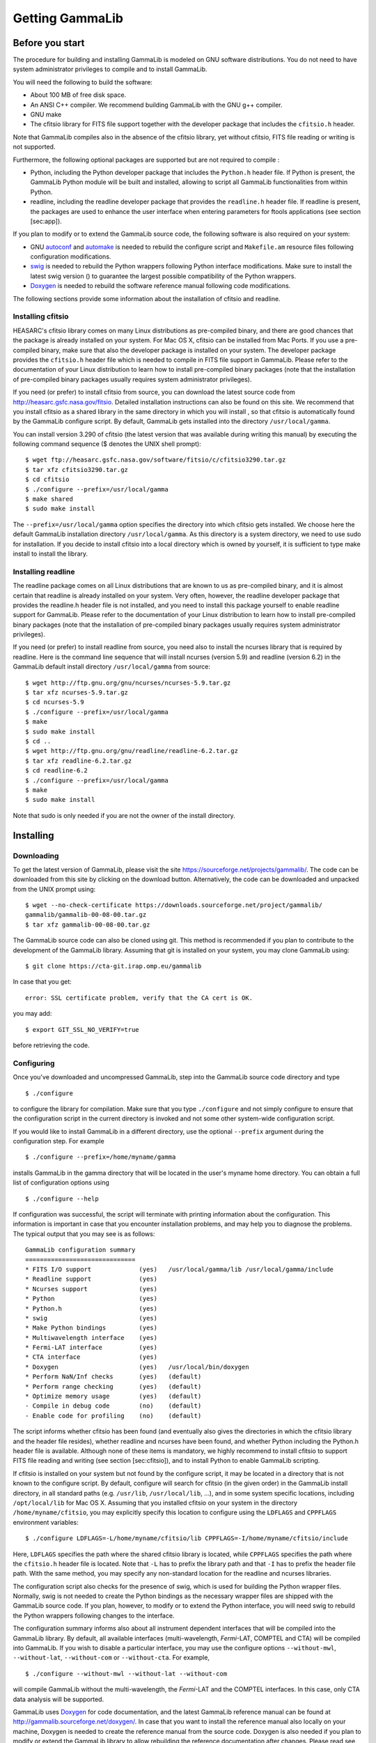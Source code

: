 Getting GammaLib================Before you start----------------The procedure for building and installing GammaLib is modeled on GNU softwaredistributions. You do not need to have system administrator privilegesto compile and to install GammaLib.You will need the following to build the software:-  About 100 MB of free disk space.-  An ANSI C++ compiler. We recommend building GammaLib with the GNU g++   compiler.-  GNU make-  The cfitsio library for FITS file support together with the developer   package that includes the ``cfitsio.h`` header.Note that GammaLib compiles also in the absence of the cfitsio library, yetwithout cfitsio, FITS file reading or writing is not supported.Furthermore, the following optional packages are supported but are notrequired to compile :-  Python, including the Python developer package that includes the   ``Python.h`` header file. If Python is present, the GammaLib Python module will   be built and installed, allowing to script all GammaLib functionalities from   within Python.-  readline, including the readline developer package that provides the   ``readline.h`` header file. If readline is present, the packages are used   to enhance the user interface when entering parameters for ftools   applications (see section [sec:app]).If you plan to modify or to extend the GammaLib source code, the followingsoftware is also required on your system:-  GNU `autoconf <http://www.gnu.org/software/autoconf/>`_ and `automake   <http://www.gnu.org/software/automake/>`_ is needed to rebuild the   configure script and ``Makefile.am`` resource files following   configuration modifications.-  `swig <http://www.swig.org/>`_ is needed to rebuild the Python wrappers   following Python interface modifications. Make sure to install the   latest swig version () to guarantee the largest possible   compatibility of the Python wrappers.-  `Doxygen <http://www.doxygen.org/>`_ is needed to rebuild the software   reference manual following code modifications.The following sections provide some information about the installationof cfitsio and readline... _sec_cfitsio:Installing cfitsio~~~~~~~~~~~~~~~~~~HEASARC's cfitsio library comes on many Linux distributions aspre-compiled binary, and there are good chances that the package isalready installed on your system. For Mac OS X, cfitsio can be installedfrom Mac Ports. If you use a pre-compiled binary, make sure that alsothe developer package is installed on your system. The developer packageprovides the ``cfitsio.h`` header file which is needed to compile in FITSfile support in GammaLib. Please refer to the documentation of your Linuxdistribution to learn how to install pre-compiled binary packages (notethat the installation of pre-compiled binary packages usually requiressystem administrator privileges).If you need (or prefer) to install cfitsio from source, you can downloadthe latest source code from http://heasarc.gsfc.nasa.gov/fitsio.Detailed installation instructions can also be found on this site. Werecommend that you install cfitsio as a shared library in the samedirectory in which you will install , so that cfitsio is automaticallyfound by the GammaLib configure script. By default, GammaLib gets installedinto the directory ``/usr/local/gamma``.You can install version 3.290 of cfitsio (the latest version that wasavailable during writing this manual) by executing the following commandsequence ($ denotes the UNIX shell prompt)::    $ wget ftp://heasarc.gsfc.nasa.gov/software/fitsio/c/cfitsio3290.tar.gz    $ tar xfz cfitsio3290.tar.gz    $ cd cfitsio    $ ./configure --prefix=/usr/local/gamma    $ make shared    $ sudo make installThe ``--prefix=/usr/local/gamma`` option specifies the directory into whichcfitsio gets installed. We choose here the default GammaLib installationdirectory ``/usr/local/gamma``. As this directory is a system directory, weneed to use sudo for installation. If you decide to install cfitsio intoa local directory which is owned by yourself, it is sufficient to typemake install to install the library.Installing readline~~~~~~~~~~~~~~~~~~~The readline package comes on all Linux distributions that are known tous as pre-compiled binary, and it is almost certain that readline is alreadyinstalled on your system. Very often, however, the readline developer packagethat provides the readline.h header file is not installed, and you need toinstall this package yourself to enable readline support for GammaLib. Pleaserefer to the documentation of your Linux distribution to learn how toinstall pre-compiled binary packages (note that the installation ofpre-compiled binary packages usually requires system administratorprivileges).If you need (or prefer) to install readline from source, you need alsoto install the ncurses library that is required by readline. Here is thecommand line sequence that will install ncurses (version 5.9) andreadline (version 6.2) in the GammaLib default install directory``/usr/local/gamma`` from source::    $ wget http://ftp.gnu.org/gnu/ncurses/ncurses-5.9.tar.gz    $ tar xfz ncurses-5.9.tar.gz    $ cd ncurses-5.9    $ ./configure --prefix=/usr/local/gamma    $ make    $ sudo make install    $ cd ..    $ wget http://ftp.gnu.org/gnu/readline/readline-6.2.tar.gz    $ tar xfz readline-6.2.tar.gz    $ cd readline-6.2    $ ./configure --prefix=/usr/local/gamma    $ make    $ sudo make installNote that sudo is only needed if you are not the owner of the installdirectory.Installing----------Downloading~~~~~~~~~~~To get the latest version of GammaLib, please visit the sitehttps://sourceforge.net/projects/gammalib/. The code can be downloadedfrom this site by clicking on the download button. Alternatively, thecode can be downloaded and unpacked from the UNIX prompt using::    $ wget --no-check-certificate https://downloads.sourceforge.net/project/gammalib/    gammalib/gammalib-00-08-00.tar.gz    $ tar xfz gammalib-00-08-00.tar.gzThe GammaLib source code can also be cloned using git. This method isrecommended if you plan to contribute to the development of the GammaLiblibrary. Assuming that git is installed on your system, you may cloneGammaLib using::    $ git clone https://cta-git.irap.omp.eu/gammalibIn case that you get::    error: SSL certificate problem, verify that the CA cert is OK.you may add::    $ export GIT_SSL_NO_VERIFY=truebefore retrieving the code... _sec_configure:Configuring~~~~~~~~~~~Once you've downloaded and uncompressed GammaLib, step into the GammaLibsource code directory and type ::    $ ./configureto configure the library for compilation. Make sure that you type``./configure`` and not simply configure to ensure that the configurationscript in the current directory is invoked and not some othersystem-wide configuration script.If you would like to install GammaLib in a different directory, use the optional``--prefix`` argument during the configuration step. For example ::    $ ./configure --prefix=/home/myname/gammainstalls GammaLib in the gamma directory that will be located in the user'smyname home directory. You can obtain a full list of configurationoptions using ::    $ ./configure --helpIf configuration was successful, the script will terminate with printinginformation about the configuration. This information is important incase that you encounter installation problems, and may help you todiagnose the problems. The typical output that you may see is asfollows::      GammaLib configuration summary      ==============================      * FITS I/O support             (yes)   /usr/local/gamma/lib /usr/local/gamma/include      * Readline support             (yes)          * Ncurses support              (yes)         * Python                       (yes)      * Python.h                     (yes)      * swig                         (yes)      * Make Python bindings         (yes)      * Multiwavelength interface    (yes)      * Fermi-LAT interface          (yes)      * CTA interface                (yes)      * Doxygen                      (yes)   /usr/local/bin/doxygen      * Perform NaN/Inf checks       (yes)   (default)      * Perform range checking       (yes)   (default)      * Optimize memory usage        (yes)   (default)      - Compile in debug code        (no)    (default)      - Enable code for profiling    (no)    (default)The script informs whether cfitsio has been found (and eventually alsogives the directories in which the cfitsio library and the header fileresides), whether readline and ncurses have been found, and whetherPython including the Python.h header file is available. Although none ofthese items is mandatory, we highly recommend to install cfitsio tosupport FITS file reading and writing (see section [sec:cfitsio]), andto install Python to enable GammaLib scripting.If cfitsio is installed on your system but not found by the configurescript, it may be located in a directory that is not known to theconfigure script. By default, configure will search for cfitsio (in thegiven order) in the GammaLib install directory, in all standard paths (e.g.``/usr/lib``, ``/usr/local/lib``, ...), and in some system specific locations,including ``/opt/local/lib`` for Mac OS X. Assuming that you installedcfitsio on your system in the directory ``/home/myname/cfitsio``, you mayexplicitly specify this location to configure using the ``LDFLAGS`` and``CPPFLAGS`` environment variables::    $ ./configure LDFLAGS=-L/home/myname/cfitsio/lib CPPFLAGS=-I/home/myname/cfitsio/includeHere, ``LDFLAGS`` specifies the path where the shared cfitsio library islocated, while ``CPPFLAGS`` specifies the path where the ``cfitsio.h`` headerfile is located. Note that ``-L`` has to prefix the library path and that ``-I``has to prefix the header file path. With the same method, you mayspecify any non-standard location for the readline and ncurseslibraries.The configuration script also checks for the presence of swig, which isused for building the Python wrapper files. Normally, swig is not neededto create the Python bindings as the necessary wrapper files are shippedwith the GammaLib source code. If you plan, however, to modify or to extend thePython interface, you will need swig to rebuild the Python wrappersfollowing changes to the interface.The configuration summary informs also about all instrument dependentinterfaces that will be compiled into the GammaLib library. By default, allavailable interfaces (multi-wavelength, *Fermi*-LAT, COMPTEL and CTA) will becompiled into GammaLib. If you wish to disable a particular interface, you mayuse the configure options ``--without-mwl``, ``--without-lat``, ``--without-com`` or ``--without-cta``.For example, ::    $ ./configure --without-mwl --without-lat --without-comwill compile GammaLib without the multi-wavelength, the *Fermi*-LAT and the COMPTEL interfaces. In this case, only CTA data analysis will be supported.GammaLib uses `Doxygen <http://www.doxygen.org/>`_ for code documentation, and the latest GammaLib reference manual can be found athttp://gammalib.sourceforge.net/doxygen/. In case that you want toinstall the reference manual also locally on your machine, Doxygen isneeded to create the reference manual from the source code. Doxygen isalso needed if you plan to modify or extend the GammaLib library to allowrebuilding the reference documentation after changes. Please read seesection [sec:doxygen] to learn how to build and to install the referencemanual locally.Finally, there exist a number of options that define how exactly GammaLibwill be compiled.By default, GammaLib makes use of OpenMP for multi-core processing. If you want to disable the multi-core processing, you may specify the ``--disable-openmp`` option during configuration.Several methods are able to detect invalid floating point values (either``NaN`` or ``Inf``), and by default, these checks will be compiled in thelibrary to track numerical problems. If you want to disable thesechecks, you may specify the ``--disable-nan-check`` option duringconfiguration.Range checking is performed by default on all indices that are providedto methods or operators (such as vector or matrix element indices, skypixels, event indices, etc.), at the expense of a small speed penaltythat arises from these verifications. You may disable these rangecheckings by specifying the ``--disable-range-check`` option duringconfiguration.In a few places there exists a trade-off between speed and memoryrequirements, and a choice has to be made whether faster execution orsmaller memory allocation should be preferred. By default, smallermemory allocation is preferred by GammaLib, but if you are not concerned aboutmemory allocation you may specify the ``--disable-small-memory`` optionduring configuration to speed up the code.If you develop code for GammaLib you may be interested in adding some specialdebugging code, and this debugging code can be compiled in the libraryby specifying the ``--enable-debug`` option during configuration. By default,no debugging code will be added to GammaLib.Another developer option concerns profiling, which may be of interest tooptimize the execution time of your code. If you would like to addprofiling information to the code (which will be at the expense ofexecution time), you may specify the ``--enable-profiling`` option duringconfiguration, which adds the ``-pg`` flags to the compiler. By default,profiling is disabled for GammaLib.Mac OS X options^^^^^^^^^^^^^^^^The Mac OS X environment is special in that it supports different CPUarchitectures (intel, ppc) and different addressing schemes (32-bit and64-bit). To cope with different system versions and architectures, youcan build a universal binary by using the option ::    $ ./configure --enable-universalsdk[=PATH]The optional argument ``PATH`` specifies which OSX SDK should be used toperform the build. By default, the SDK ``/Developer/SDKs/MacOSX.10.4u.sdk``is used. If you want to build a universal binary on Mac OS X 10.5 orhigher, and in particular if you build 64-bit code, you have to specify``--enable-universalsdk=/``.A second option (which is only valid in combination with the``--enable-universalsdk``) allows to specify the kind of universal build thatshould be created::    $ ./configure --enable-universalsdk[=PATH] --with-univeral-archs=VALUEPossible options for ``VALUE`` are: ``32-bit``, ``3-way``, ``intel``, or ``all``. Bydefault, a 32-bit build will be made.These options are in particular needed if your Python architecturediffers from the default architecture of your system. To examine thePython architecture you may type::    $ file `which python`which will return the architectures that are compiled in the Pythonexecutable::      i386     32-bit intel      ppc      32-bit powerpc      ppc64    64-bit powerpc      x86_64   64-bit intelIf Python is 32-bit (``ppc``, ``i386``) but the compiler produces by default64-bit code (``ppc64``, ``x86_64``), the Python module will not work. Using ::    $ ./configure --enable-universalsdk=/will force a universal 32-bit build which creates code for ``ppc`` and ``i386``architectures. If on the other hand Python is 64-bit (``ppc64``, ``x86_64``)but the compiler produces by default 32-bit code (``ppc``, ``i386``), the option ::    $ ./configure --enable-universalsdk=/ --with-univeral-archs=3-waywill generate a universal build which contains 32-bit and 64-bit code.Building~~~~~~~~Once configured you can build GammaLib by typing ::    $ makeThis compiles all GammaLib code, including the Python wrappers, and builds thedynamic library and Python module.GammaLib building can profit from multi-processor or multi-core machines byperforming parallel compilation of source code within the modules. Youcan enable this feature by typing ::    $ make -j<n>where ``<n>`` is a number that should be twice the number of cores orprocessors that are available on your machine.In case that you rebuild GammaLib after changing the configuration, we recommendto clean the directory from any former build by typing ::    $ make cleanprior to make. This will remove all existing object and library filesfrom the source code directory, allowing for a fresh clean build of thelibrary.Testing~~~~~~~GammaLib comes with an extensive unit test that allows to validate the libraryprior to installation. **We highly recommend to run this unit testbefore installing the library (see section [sec:install]).**To run the unit test type::    $ make checkThis will start a test of all GammaLib modules by using dedicated executableswhich will print some progress and success information into theterminal. After completion of all tests (and assuming that allinstrument dependent modules are enabled), you should see the followingmessage in your terminal::    ===================    All 19 tests passed    ===================(Note that the exact number of tests that is conducted depends on the configuration options)... _sec_install:Installing~~~~~~~~~~GammaLib is finally installed by typing ::    $ [sudo] make installBy default, GammaLib is installed in the system directory ``/usr/local/gamma``,hence sudo needs to be prepended to enable writing in a system-leveldirectory. If you install GammaLib, however, in a local directory of which youare the owner, or if you install GammaLib under root, you may simply specifymake install to initiate the installation process.The installation step will copy all necessary files into theinstallation directory. Information will be copied in the followingsubdirectories:-  ``bin`` contains GammaLib environment configuration scripts (see section   [sec:environment])-  ``include`` contains GammaLib header files (subdirectory gammalib)-  ``lib`` contains the GammaLib library and Python module-  ``share`` contains addition GammaLib information, such as a calibration database   (subdirectory ``caldb``), documentation (subdirectory ``doc``), and Python   interface definition files (subdirectory ``gammalib/swig``).. _sec_environment:Setting up the GammaLib environment~~~~~~~~~~~~~~~~~~~~~~~~~~~~~~~~~~~Before using GammaLib you have to setup some environment variables. This will bedone automatically by an initialisation script that has been installedin the bin subdirectory of the install directory. Assuming that you haveinstalled GammaLib in the default directory ``/usr/local/gamma`` you need toadd the following to your ``$HOME/.bashrc`` or ``$HOME/.profile`` script on aLinux machine::    export GAMMALIB=/usr/local/gamma    source $GAMMALIB/bin/gammalib-init.shIf you use C shell or a variant then add the following to your``$HOME/.cshrc`` or ``$HOME/.tcshrc`` script::    setenv GAMMALIB /usr/local/gamma    source $GAMMALIB/bin/gammalib-init.cshYou then have to source your initialisation script by typing (forexample) ::    $ source $HOME/.bashrcand all environment variables are set correctly to use GammaLib properly... _sec_doxygen:Generating the reference documentation~~~~~~~~~~~~~~~~~~~~~~~~~~~~~~~~~~~~~~The reference documentation for GammaLib is generated directly from the sourcecode using the `Doxygen <http://www.doxygen.org/>`_ documentation system.The latest GammaLib reference manual can be found athttp://gammalib.sourceforge.net/doxygen/.The reference documentation is not shipped together with the source codeas this would considerably increase the size of the tarball. In casethat you want to install the reference manual also locally on yourmachine, you first have to create the documentation using Doxygen.Assuming that Doxygen is available on your machine (see section:ref:`sec_configure`) you can create the reference documentation by typing ::    $ make doxygenOnce created, you can install the reference manual by typing ::    $ [sudo] make doxygen-installBy default, GammaLib is installed in the system directory ``/usr/local/gamma``,hence sudo needs to be prepended to enable writing in a system-leveldirectory. If you install , however, in a local directory of which youare the owner, or if you install GammaLib under root, you may simply specifymake install to initiate the installation process.The reference manual will be installed in form of web-browsable HTMLfiles into the folder ::      /usr/local/gamma/share/doc/gammalib/html/doxygenYou can access all web-based GammaLib documentation locally using``file:///usr/local/gamma/share/doc/gammalib/html/index.html`` (assumingthat the GammaLib library has been installed in the default directory``/usr/local/gamma``).In addition, the reference manual will also be available as man pagesthat will be installed into ::      /usr/local/gamma/share/doc/gammalib/manTo access for example the information for the ``GApplication`` class, youcan type ::    $ man GApplicationwhich then returns the synopsis and detailed documentation for therequested class.Getting support---------------Any question, bug report, or suggested enhancement related to GammaLib should besubmitted via the Tracker on https://cta-redmine.irap.omp.eu/projects/gammalibor by sending an e-mail to the mailing list... _sec_known_problems:Known problems--------------Solaris (TBW)